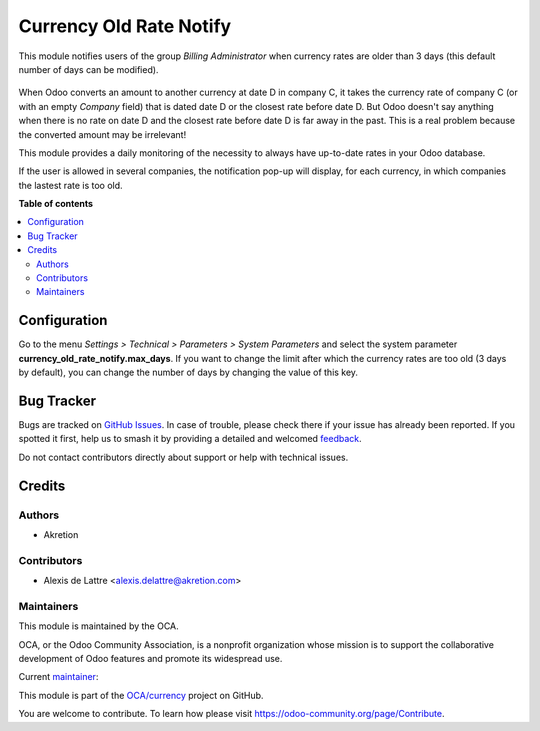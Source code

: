 ========================
Currency Old Rate Notify
========================

.. 
   !!!!!!!!!!!!!!!!!!!!!!!!!!!!!!!!!!!!!!!!!!!!!!!!!!!!
   !! This file is generated by oca-gen-addon-readme !!
   !! changes will be overwritten.                   !!
   !!!!!!!!!!!!!!!!!!!!!!!!!!!!!!!!!!!!!!!!!!!!!!!!!!!!
   !! source digest: sha256:e60f11fc651c6a194bf0c39f75fc5913f7eec11974bd6044131e2ea18ebd58a4
   !!!!!!!!!!!!!!!!!!!!!!!!!!!!!!!!!!!!!!!!!!!!!!!!!!!!

.. |badge1| image:: https://img.shields.io/badge/maturity-Beta-yellow.png
    :target: https://odoo-community.org/page/development-status
    :alt: Beta
.. |badge2| image:: https://img.shields.io/badge/licence-AGPL--3-blue.png
    :target: http://www.gnu.org/licenses/agpl-3.0-standalone.html
    :alt: License: AGPL-3
.. |badge3| image:: https://img.shields.io/badge/github-OCA%2Fcurrency-lightgray.png?logo=github
    :target: https://github.com/OCA/currency/tree/16.0/currency_old_rate_notify
    :alt: OCA/currency
.. |badge4| image:: https://img.shields.io/badge/weblate-Translate%20me-F47D42.png
    :target: https://translation.odoo-community.org/projects/currency-16-0/currency-16-0-currency_old_rate_notify
    :alt: Translate me on Weblate
.. |badge5| image:: https://img.shields.io/badge/runboat-Try%20me-875A7B.png
    :target: https://runboat.odoo-community.org/builds?repo=OCA/currency&target_branch=16.0
    :alt: Try me on Runboat

|badge1| |badge2| |badge3| |badge4| |badge5|

This module notifies users of the group *Billing Administrator* when currency rates are older than 3 days (this default number of days can be modified).

.. figure:: https://raw.githubusercontent.com/OCA/currency/16.0/currency_old_rate_notify/static/description/notify_old_rates.png
   :alt: Screenshot notify old rates

When Odoo converts an amount to another currency at date D in company C, it takes the currency rate of company C (or with an empty *Company* field) that is dated date D or the closest rate before date D. But Odoo doesn't say anything when there is no rate on date D and the closest rate before date D is far away in the past. This is a real problem because the converted amount may be irrelevant!

This module provides a daily monitoring of the necessity to always have up-to-date rates in your Odoo database.

If the user is allowed in several companies, the notification pop-up will display, for each currency, in which companies the lastest rate is too old.

**Table of contents**

.. contents::
   :local:

Configuration
=============

Go to the menu *Settings > Technical > Parameters > System Parameters* and select the system parameter **currency_old_rate_notify.max_days**. If you want to change the limit after which the currency rates are too old (3 days by default), you can change the number of days by changing the value of this key.

Bug Tracker
===========

Bugs are tracked on `GitHub Issues <https://github.com/OCA/currency/issues>`_.
In case of trouble, please check there if your issue has already been reported.
If you spotted it first, help us to smash it by providing a detailed and welcomed
`feedback <https://github.com/OCA/currency/issues/new?body=module:%20currency_old_rate_notify%0Aversion:%2016.0%0A%0A**Steps%20to%20reproduce**%0A-%20...%0A%0A**Current%20behavior**%0A%0A**Expected%20behavior**>`_.

Do not contact contributors directly about support or help with technical issues.

Credits
=======

Authors
~~~~~~~

* Akretion

Contributors
~~~~~~~~~~~~

* Alexis de Lattre <alexis.delattre@akretion.com>

Maintainers
~~~~~~~~~~~

This module is maintained by the OCA.

.. image:: https://odoo-community.org/logo.png
   :alt: Odoo Community Association
   :target: https://odoo-community.org

OCA, or the Odoo Community Association, is a nonprofit organization whose
mission is to support the collaborative development of Odoo features and
promote its widespread use.

.. |maintainer-alexis-via| image:: https://github.com/alexis-via.png?size=40px
    :target: https://github.com/alexis-via
    :alt: alexis-via

Current `maintainer <https://odoo-community.org/page/maintainer-role>`__:

|maintainer-alexis-via| 

This module is part of the `OCA/currency <https://github.com/OCA/currency/tree/16.0/currency_old_rate_notify>`_ project on GitHub.

You are welcome to contribute. To learn how please visit https://odoo-community.org/page/Contribute.
